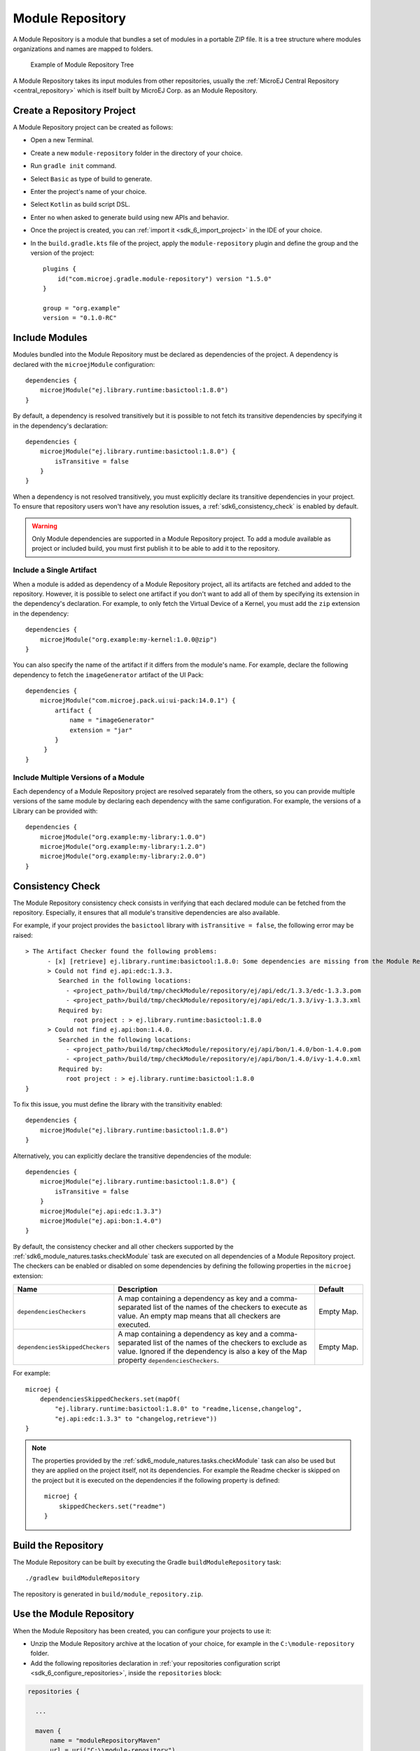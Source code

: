 .. _sdk6_module_repository:

Module Repository
=================

A Module Repository is a module that bundles a set of modules in a portable ZIP file. 
It is a tree structure where modules organizations and names are mapped to folders.

   .. figure:: images/module_repository.png
      :width: 30%
      :align: center

      Example of Module Repository Tree

A Module Repository takes its input modules from other repositories, usually the :ref:`MicroEJ Central Repository <central_repository>` 
which is itself built by MicroEJ Corp. as an Module Repository.

.. _sdk_6_create_module_repository_project:

Create a Repository Project
---------------------------

A Module Repository project can be created as follows:

- Open a new Terminal.
- Create a new ``module-repository`` folder in the directory of your choice.
- Run ``gradle init`` command.
- Select ``Basic`` as type of build to generate.
- Enter the project's name of your choice.
- Select ``Kotlin`` as build script DSL.
- Enter ``no`` when asked to generate build using new APIs and behavior.
- Once the project is created, you can :ref:`import it <sdk_6_import_project>` in the IDE of your choice.
- In the ``build.gradle.kts`` file of the project, apply the ``module-repository`` plugin and define the group and the version of the project::

    plugins {
        id("com.microej.gradle.module-repository") version "1.5.0"
    }

    group = "org.example"
    version = "0.1.0-RC"

.. _sdk_6_include_modules:

Include Modules
---------------

Modules bundled into the Module Repository must be declared as dependencies of the project. A dependency is declared with the  ``microejModule`` configuration::

    dependencies {
        microejModule("ej.library.runtime:basictool:1.8.0")
    }

By default, a dependency is resolved transitively but it is possible to not fetch its transitive dependencies by specifying it in the dependency's declaration::

    dependencies {
        microejModule("ej.library.runtime:basictool:1.8.0") {
            isTransitive = false
        }
    }

When a dependency is not resolved transitively, you must explicitly declare its transitive dependencies in your project.
To ensure that repository users won't have any resolution issues, a :ref:`sdk6_consistency_check` is enabled by default.

.. warning::

   Only Module dependencies are supported in a Module Repository project. To add a module available as project or included build, 
   you must first publish it to be able to add it to the repository. 

.. _sdk_6_include_single_artifact:

Include a Single Artifact
~~~~~~~~~~~~~~~~~~~~~~~~~

When a module is added as dependency of a Module Repository project, all its artifacts are fetched and added to the repository. However,
it is possible to select one artifact if you don't want to add all of them by specifying its extension in the dependency's declaration. 
For example, to only fetch the Virtual Device of a Kernel, you must add the ``zip`` extension in the dependency::

    dependencies {
        microejModule("org.example:my-kernel:1.0.0@zip")
    }

You can also specify the name of the artifact if it differs from the module's name. For example, 
declare the following dependency to fetch the ``imageGenerator`` artifact of the UI Pack::

    dependencies {
        microejModule("com.microej.pack.ui:ui-pack:14.0.1") {
            artifact {
                name = "imageGenerator"
                extension = "jar"
            }
         }
    }

.. _sdk_6_include_multiple_module_versions:

Include Multiple Versions of a Module
~~~~~~~~~~~~~~~~~~~~~~~~~~~~~~~~~~~~~

Each dependency of a Module Repository project are resolved separately from the others, 
so you can provide multiple versions of the same module by declaring each dependency with the same configuration. For example, 
the versions of a Library can be provided with::

    dependencies {
        microejModule("org.example:my-library:1.0.0")
        microejModule("org.example:my-library:1.2.0")
        microejModule("org.example:my-library:2.0.0")
    }

.. _sdk6_consistency_check:

Consistency Check
-----------------

The Module Repository consistency check consists in verifying that each declared module can be fetched from the repository.
Especially, it ensures that all module's transitive dependencies are also available.

For example, if your project provides the ``basictool`` library with ``isTransitive = false``, the following error may be raised::

    > The Artifact Checker found the following problems:
          - [x] [retrieve] ej.library.runtime:basictool:1.8.0: Some dependencies are missing from the Module Repository
          > Could not find ej.api:edc:1.3.3.
             Searched in the following locations:
               - <project_path>/build/tmp/checkModule/repository/ej/api/edc/1.3.3/edc-1.3.3.pom
               - <project_path>/build/tmp/checkModule/repository/ej/api/edc/1.3.3/ivy-1.3.3.xml
             Required by:
                 root project : > ej.library.runtime:basictool:1.8.0
          > Could not find ej.api:bon:1.4.0.
             Searched in the following locations:
               - <project_path>/build/tmp/checkModule/repository/ej/api/bon/1.4.0/bon-1.4.0.pom
               - <project_path>/build/tmp/checkModule/repository/ej/api/bon/1.4.0/ivy-1.4.0.xml
             Required by:
               root project : > ej.library.runtime:basictool:1.8.0
    }

To fix this issue, you must define the library with the transitivity enabled::

    dependencies {
        microejModule("ej.library.runtime:basictool:1.8.0")
    }

Alternatively, you can explicitly declare the transitive dependencies of the module::

    dependencies {
        microejModule("ej.library.runtime:basictool:1.8.0") {
            isTransitive = false
        }
        microejModule("ej.api:edc:1.3.3")
        microejModule("ej.api:bon:1.4.0")
    }

By default, the consistency checker and all other checkers supported by the :ref:`sdk6_module_natures.tasks.checkModule` task are executed on all 
dependencies of a Module Repository project. The checkers can be enabled or disabled on some dependencies by defining 
the following properties in the ``microej`` extension:

.. list-table:: 
   :widths: 25 65 15
   :header-rows: 1

   * - Name
     - Description
     - Default
   * - ``dependenciesCheckers``
     - A map containing a dependency as key and a comma-separated list of the names of the checkers to execute as value. 
       An empty map means that all checkers are executed.
     - Empty Map.
   * - ``dependenciesSkippedCheckers``
     - A map containing a dependency as key and a comma-separated list of the names of the checkers to exclude as value. 
       Ignored if the dependency is also a key of the Map property ``dependenciesCheckers``.
     - Empty Map.

For example::

    microej {
        dependenciesSkippedCheckers.set(mapOf(
            "ej.library.runtime:basictool:1.8.0" to "readme,license,changelog", 
            "ej.api:edc:1.3.3" to "changelog,retrieve"))
    }

.. note::

   The properties provided by the :ref:`sdk6_module_natures.tasks.checkModule` task can also be used but they are applied on the project 
   itself, not its dependencies. For example the Readme checker is skipped on the project but it is executed on the dependencies if the following 
   property is defined::

    microej {
        skippedCheckers.set("readme")
    }

.. _sdk_6_build_module_repository:

Build the Repository
--------------------

The Module Repository can be built by executing the Gradle ``buildModuleRepository`` task::

    ./gradlew buildModuleRepository

The repository is generated in ``build/module_repository.zip``.

.. _sdk6_use_module_repository:

Use the Module Repository
-------------------------

When the Module Repository has been created, you can configure your projects to use it:

- Unzip the Module Repository archive at the location of your choice, for example in the ``C:\module-repository`` folder.
- Add the following repositories declaration in :ref:`your repositories configuration script <sdk_6_configure_repositories>`, 
  inside the ``repositories`` block:

.. code:: java

  repositories {

    ...

    maven {
        name = "moduleRepositoryMaven"
        url = uri("C:\\module-repository")
    }
    ivy {
        name = "moduleRepositoryIvy"
        url = uri("C:\\module-repository")
        patternLayout {
            artifact("[organisation]/[module]/[revision]/[artifact]-[revision](-[classifier])(.[ext])")
            ivy("[organisation]/[module]/[revision]/ivy-[revision].xml")
            setM2compatible(true)
        }
    }

    ...

  }

.. warning::

   A Module Repository built with SDK 6 can be used by SDK 6 projects only. If you need to build a Module Repository for SDK 5 projects, 
   refer to :ref:`module_repository`.

..
   | Copyright 2020-2025, MicroEJ Corp. Content in this space is free 
   for read and redistribute. Except if otherwise stated, modification 
   is subject to MicroEJ Corp prior approval.
   | MicroEJ is a trademark of MicroEJ Corp. All other trademarks and 
   copyrights are the property of their respective owners.
